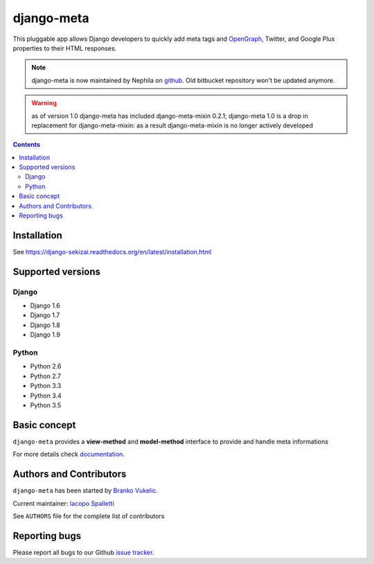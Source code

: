 ===========
django-meta
===========

.. image:: https://img.shields.io/pypi/v/django-meta.svg?style=flat-square
    :target: https://pypi.python.org/pypi/django-meta
    :alt: Latest PyPI version

.. image:: https://img.shields.io/pypi/dm/django-meta.svg?style=flat-square
    :target: https://pypi.python.org/pypi/django-meta
    :alt: Monthly downloads

.. image:: https://img.shields.io/pypi/pyversions/django-meta.svg?style=flat-square
    :target: https://pypi.python.org/pypi/django-meta
    :alt: Python versions

.. image:: https://img.shields.io/travis/nephila/django-meta.svg?style=flat-square
    :target: https://travis-ci.org/nephila/django-meta
    :alt: Latest Travis CI build status

.. image:: https://img.shields.io/coveralls/nephila/django-meta/master.svg?style=flat-square
    :target: https://coveralls.io/r/nephila/django-meta?branch=master
    :alt: Test coverage

.. image:: https://img.shields.io/codecov/c/github/nephila/django-meta/master.svg?style=flat-square
    :target: https://codecov.io/github/nephila/django-meta
    :alt: Test coverage

.. image:: https://codeclimate.com/github/nephila/django-meta/badges/gpa.svg?style=flat-square
   :target: https://codeclimate.com/github/nephila/django-meta
   :alt: Code Climate

This pluggable app allows Django developers to quickly add meta tags and
OpenGraph_, Twitter, and Google Plus properties to their HTML responses.


.. note:: django-meta is now maintained by Nephila on `github`_. Old bitbucket
          repository won't be updated anymore.

.. warning:: as of version 1.0 django-meta has included django-meta-mixin 0.2.1;
             django-meta 1.0 is a drop in replacement for django-meta-mixin:
             as a result django-meta-mixin is no longer actively developed

.. contents::

Installation
============

See https://django-sekizai.readthedocs.org/en/latest/installation.html

Supported versions
==================

Django
------

* Django 1.6
* Django 1.7
* Django 1.8
* Django 1.9


Python
------

* Python 2.6
* Python 2.7
* Python 3.3
* Python 3.4
* Python 3.5

Basic concept
=============

``django-meta`` provides a **view-method** and **model-method** interface to provide and handle meta informations

For more details check `documentation`_.

Authors and Contributors
========================

``django-meta`` has been started by `Branko Vukelic`_.

Current maintainer: `Iacopo Spalletti`_

See ``AUTHORS`` file for the complete list of contributors

Reporting bugs
==============

Please report all bugs to our Github `issue tracker`_.

.. _OpenGraph: http://opengraphprotocol.org/
.. _issue tracker: https://github.com/nephila/django-meta/issues/
.. _github: https://github.com/nephila/django-meta/
.. _Iacopo Spalletti: https://github.com/yakky
.. _documentation: http://django-meta.readthedocs.org/en/latest/
.. _Branko Vukelic: https://bitbucket.org/monwara

